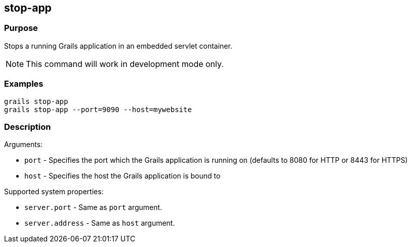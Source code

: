 
== stop-app



=== Purpose


Stops a running Grails application in an embedded servlet container.

NOTE: This command will work in development mode only.


=== Examples


[source,groovy]
----
grails stop-app
grails stop-app --port=9090 --host=mywebsite
----


=== Description


Arguments:

* `port` - Specifies the port which the Grails application is running on (defaults to 8080 for HTTP or 8443 for HTTPS)
* `host` - Specifies the host the Grails application is bound to

Supported system properties:

* `server.port` - Same as `port` argument.
* `server.address` - Same as `host` argument.
